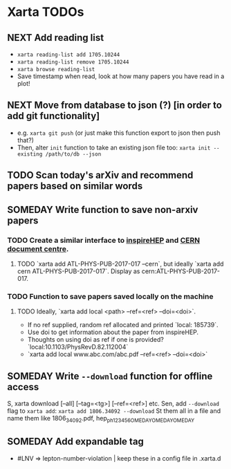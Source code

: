 * Xarta TODOs
** NEXT Add reading list
   - ~xarta reading-list add 1705.10244~
   - ~xarta reading-list remove 1705.10244~
   - ~xarta browse reading-list~
   - Save timestamp when read, look at how many papers you have read in a plot!
** NEXT Move from database to json (?) [in order to add git functionality]
   - e.g. ~xarta git push~ (or just make this function export to json then push that?)
   - Then, alter ~init~ function to take an existing json file too: ~xarta init --existing /path/to/db --json~
** TODO Scan today's arXiv and recommend papers based on similar words
** SOMEDAY Write function to save non-arxiv papers
*** TODO Create a similar interface to [[https://cds.cern.ch/help/hacking/search-engine-api?ln=en][inspireHEP]] and [[https://cds.cern.ch/help/hacking/search-engine-api?ln=en][CERN document centre]].
**** TODO `xarta add ATL-PHYS-PUB-2017-017 --cern`, but ideally `xarta add cern ATL-PHYS-PUB-2017-017`. Display as cern:ATL-PHYS-PUB-2017-017.
*** TODO Function to save papers saved locally on the machine
**** TODO Ideally, `xarta add local <path> --ref=<ref> --doi=<doi>`.
     - If no ref supplied, random ref allocated and printed `local: 185739`.
     - Use doi to get information about the paper from inspireHEP.
     - Thoughts on using doi as ref if one is provided? `local:10.1103/PhysRevD.82.112004`
     - `xarta add local www.abc.com/abc.pdf --ref=<ref> --doi=<doi>`
** SOMEDAY Write ~--download~ function for offline access
   S, xarta download [--all] [--tag=<tg>] [--ref=<ref>] etc.
   Sen, add ~--download~ flag to ~xarta add~: ~xarta add 1806.34092 --download~
   St them all in a file and name them like 1806_34092.pdf, hep_ph_123456OMEDAYOMEDAYOMEDAY
** SOMEDAY Add expandable tag
   - #LNV => lepton-number-violation | keep these in a config file in .xarta.d
